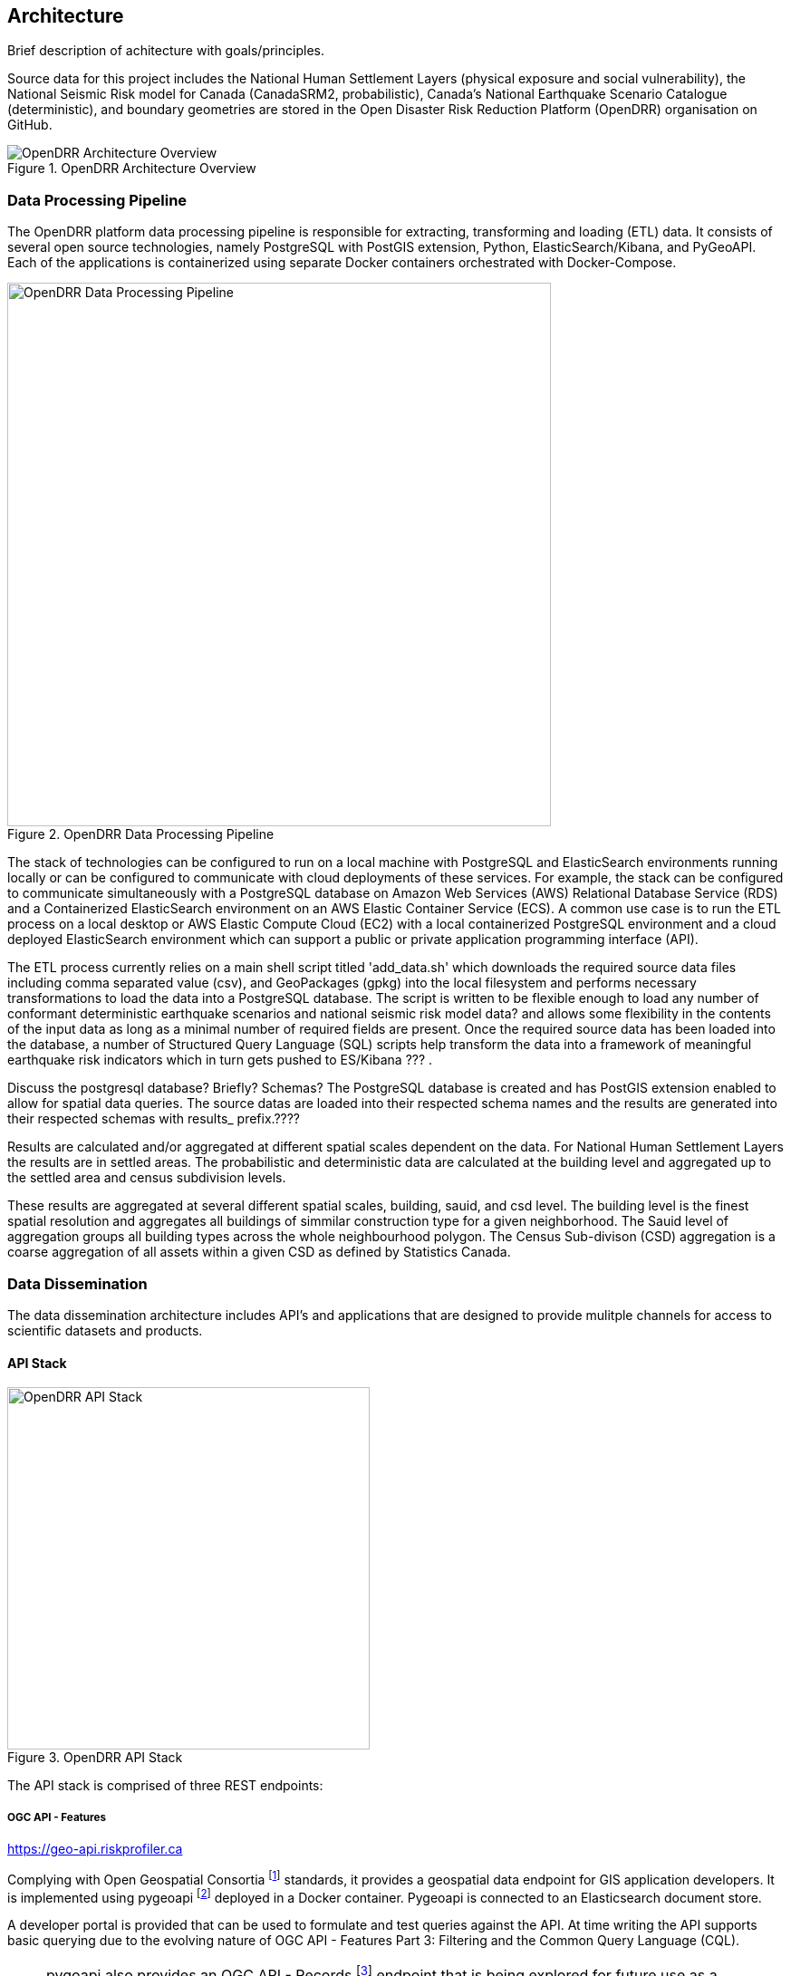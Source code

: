 :imagesdir: img

== Architecture

Brief description of achitecture with goals/principles.

Source data for this project includes the National Human Settlement Layers (physical exposure and social vulnerability), the National Seismic Risk model for Canada (CanadaSRM2, probabilistic), Canada’s National Earthquake Scenario Catalogue (deterministic), and boundary geometries are stored in the Open Disaster Risk Reduction Platform (OpenDRR) organisation on GitHub.

[#image-architecture]
.OpenDRR Architecture Overview
image::opendrr-architecture.png[OpenDRR Architecture Overview,align="center"]

=== Data Processing Pipeline

The OpenDRR platform data processing pipeline is responsible for extracting, transforming and loading (ETL) data. It consists of several open source technologies, namely PostgreSQL with PostGIS extension, Python, ElasticSearch/Kibana, and PyGeoAPI. Each of the applications is containerized using separate Docker containers orchestrated with Docker-Compose.

[#image-etl]
.OpenDRR Data Processing Pipeline
image::opendrr-etl.png[OpenDRR Data Processing Pipeline,600,align="center"]

The stack of technologies can be configured to run on a local machine with PostgreSQL and ElasticSearch environments running locally or can be configured to communicate with cloud deployments of these services. For example, the stack can be configured to communicate simultaneously with a PostgreSQL database on Amazon Web Services (AWS) Relational Database Service (RDS) and a Containerized ElasticSearch environment on an AWS Elastic Container Service (ECS). A common use case is to run the ETL process on a local desktop or AWS Elastic Compute Cloud (EC2) with a local containerized PostgreSQL environment and a cloud deployed ElasticSearch environment which can support a public or private application programming interface (API).

The ETL process currently relies on a main shell script titled 'add_data.sh' which downloads the required source data files including comma separated value (csv), and GeoPackages (gpkg) into the local filesystem and performs necessary transformations to load the data into a PostgreSQL database. The script is written to be flexible enough to load any number of conformant deterministic earthquake scenarios and national seismic risk model data? and allows some flexibility in the contents of the input data as long as a minimal number of required fields are present. Once the required source data has been loaded into the database, a number of Structured Query Language (SQL) scripts help transform the data into a framework of meaningful earthquake risk indicators which in turn gets pushed to ES/Kibana ??? . 

Discuss the postgresql database? Briefly?  Schemas?
The PostgreSQL database is created and has PostGIS extension enabled to allow for spatial data queries.   The source datas are loaded into their respected schema names and the results are generated into their respected schemas with results_ prefix.????

Results are calculated and/or aggregated at different spatial scales dependent on the data.  For National Human Settlement Layers the results are in settled areas.  The probabilistic and deterministic data are calculated at the building level and aggregated up to the settled area and census subdivision levels.

These results are aggregated at several different spatial scales, building, sauid, and csd level. The building level is the finest spatial resolution and aggregates all buildings of simmilar construction type for a given neighborhood. The Sauid level of aggregation groups all building types across the whole neighbourhood polygon. The Census Sub-divison (CSD) aggregation is a coarse aggregation of all assets within a given CSD as defined by Statistics Canada. 

=== Data Dissemination

The data dissemination architecture includes API's and applications that are designed to provide mulitple channels for access to scientific datasets and products.

==== API Stack

[#image-apis]
.OpenDRR API Stack
image::opendrr-apis.png[OpenDRR API Stack,400,float="right"]

The API stack is comprised of three REST endpoints:

===== OGC API - Features

https://geo-api.riskprofiler.ca

Complying with Open Geospatial Consortia footnote:[https://ogcapi.ogc.org/features/] standards, it provides a geospatial data endpoint for GIS application developers. It is implemented using pygeoapi footnote:[https://pygeoapi.io] deployed in a Docker container. Pygeoapi is connected to an Elasticsearch document store.

A developer portal is provided that can be used to formulate and test queries against the API. At time writing the API supports basic querying due to the evolving nature of OGC API - Features Part 3: Filtering and the Common Query Language (CQL).

NOTE: pygoapi also provides an OGC API - Records footnote:[https://ogcapi.ogc.org/records/] endpoint that is being explored for future use as a metadata API.

==== Elasticsearch

https://api.riskprofiler.ca

The Elasticsearch API follows REST footnote:[https://www.ics.uci.edu/~fielding/pubs/dissertation/top.htm] best practices. Configured as a read-only (i.e.: HTTP GET verb) it allows for access to datasets and their properties. Using a proprietary query syntax, developers can issue queries to return summary statistics, geospatial features, and feature properties.

The Elasticsearch API provides data to the Kibana dashboard application footnote:[https://dashboard.riskprofiler.ca]. Developers can set up an account in the Kibana dashboard where query formulation and testing tools are provided.

==== Esri

The Federal Geospatial Platform (FGP) is a Government of Canada clearing house for geospatial data. The FGP provides enterprise grade geospatial infrastructure and support services to facilitate the dissemination of data. OpenDRR datasets are hosted on the FGP and made available via Esri REST services for organisations that utilize Esri based tools and applications.
